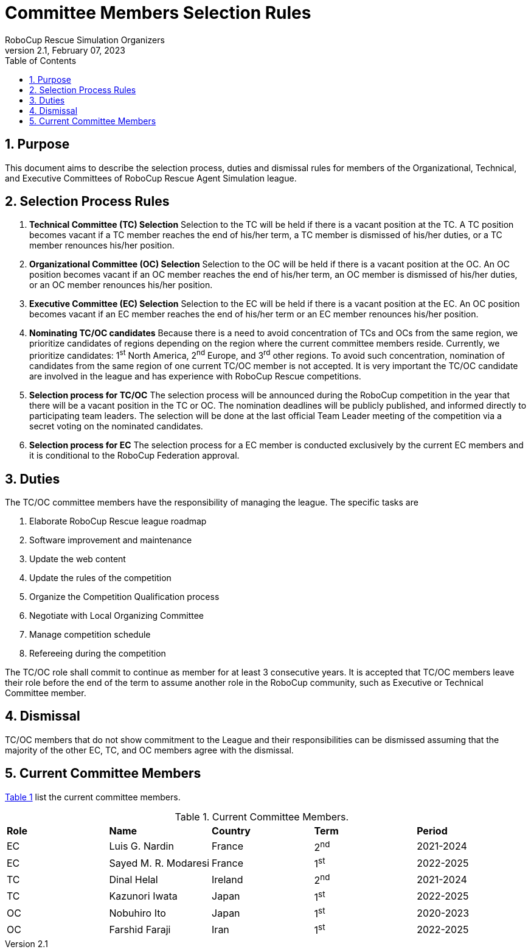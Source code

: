 = Committee Members Selection Rules
:author: RoboCup Rescue Simulation Organizers
:revnumber: 2.1
:revdate: February 07, 2023
:size: A4
:reproducible: true
:encode: UTF-8
:lang: en
:sectids!:
:sectnums:
:sectnumlevels: 3
:toclevels: 3
:outlinelevels: 3
:xrefstyle: short
:math:
:stem: latexmath
:source-highlighter: rouge
:title-page:
:toc: left

<<<

[#sec:purpose]
== Purpose
This document aims to describe the selection process, duties and dismissal rules for members of the Organizational, Technical, and Executive Committees of RoboCup Rescue Agent Simulation league.

[#sec:selection_process]
== Selection Process Rules

. **Technical Committee (TC) Selection** Selection to the TC will be held if there is a vacant position at the TC. A TC position becomes vacant if a TC member reaches the end of his/her term, a TC member is dismissed of his/her duties, or a TC member renounces his/her position.

. **Organizational Committee (OC) Selection** Selection to the OC will be held if there is a vacant position at the OC. An OC position becomes vacant if an OC member reaches the end of his/her term, an OC member is dismissed of his/her duties, or an OC member renounces his/her position.

. **Executive Committee (EC) Selection** Selection to the EC will be held if there is a vacant position at the EC. An OC position becomes vacant if an EC member reaches the end of his/her term or an EC member renounces his/her position.

. **Nominating TC/OC candidates** Because there is a need to avoid concentration of TCs and OCs from the same region, we prioritize candidates of regions depending on the region where the current committee members reside. Currently, we prioritize candidates: 1^st^ North America, 2^nd^ Europe, and 3^rd^ other regions. To avoid such concentration, nomination of candidates from the same region of one current TC/OC member is not accepted. It is very important the TC/OC candidate are involved in the league and has experience with RoboCup Rescue competitions.

. **Selection process for TC/OC** The selection process will be announced during the RoboCup competition in the year that there will be a vacant position in the TC or OC. The nomination deadlines will be publicly published, and informed directly to participating team leaders. The selection will be done at the last official Team Leader meeting of the competition via a secret voting on the nominated candidates.

. **Selection process for EC** The selection process for a EC member is conducted exclusively by the current EC members and it is conditional to the RoboCup Federation approval.

[#sec:duties]
== Duties
The TC/OC committee members have the responsibility of managing the league. The specific tasks are

. Elaborate RoboCup Rescue league roadmap
. Software improvement and maintenance
. Update the web content
. Update the rules of the competition
. Organize the Competition Qualification process
. Negotiate with Local Organizing Committee
. Manage competition schedule
. Refereeing during the competition

The TC/OC role shall commit to continue as member for at least 3 consecutive years. It is accepted that TC/OC members leave their role before the end of the term to assume another role in the RoboCup community, such as Executive or Technical Committee member.

[#sec:dismissal]
== Dismissal
TC/OC members that do not show commitment to the League and their responsibilities can be dismissed assuming that the majority of the other EC, TC, and OC members agree with the dismissal.

[#sec:members]
== Current Committee Members

<<table:current_members>> list the current committee members.

.Current Committee Members.
[frame=topbot,grid=rows,stripes=none]
[[table:current_members]]
|===
| **Role** | **Name**                  | **Country**  | **Term** | **Period**
| EC         | Luis G. Nardin            | France         | 2^nd^        | 2021-2024
| EC         | Sayed M. R. Modaresi | France         | 1^st^         | 2022-2025
| TC         | Dinal Helal                 | Ireland         | 2^nd^        | 2021-2024
| TC         | Kazunori Iwata           | Japan           | 1^st^         | 2022-2025
| OC        | Nobuhiro Ito               | Japan           | 1^st^         | 2020-2023
| OC        | Farshid Faraji             | Iran              | 1^st^         | 2022-2025
|===

